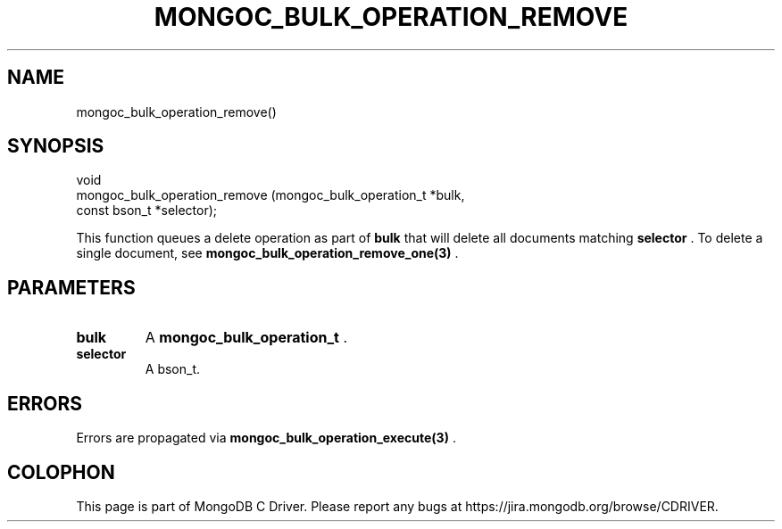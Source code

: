 .\" This manpage is Copyright (C) 2015 MongoDB, Inc.
.\" 
.\" Permission is granted to copy, distribute and/or modify this document
.\" under the terms of the GNU Free Documentation License, Version 1.3
.\" or any later version published by the Free Software Foundation;
.\" with no Invariant Sections, no Front-Cover Texts, and no Back-Cover Texts.
.\" A copy of the license is included in the section entitled "GNU
.\" Free Documentation License".
.\" 
.TH "MONGOC_BULK_OPERATION_REMOVE" "3" "2015-02-24" "MongoDB C Driver"
.SH NAME
mongoc_bulk_operation_remove()
.SH "SYNOPSIS"

.nf
.nf
void
mongoc_bulk_operation_remove (mongoc_bulk_operation_t *bulk,
                              const bson_t            *selector);
.fi
.fi

This function queues a delete operation as part of
.B bulk
that will delete all documents matching
.B selector
\&. To delete a single document, see
.BR mongoc_bulk_operation_remove_one(3)
\&.

.SH "PARAMETERS"

.TP
.B bulk
A
.BR mongoc_bulk_operation_t
\&.
.LP
.TP
.B selector
A bson_t.
.LP

.SH "ERRORS"

Errors are propagated via
.BR mongoc_bulk_operation_execute(3)
\&.


.BR
.SH COLOPHON
This page is part of MongoDB C Driver.
Please report any bugs at
\%https://jira.mongodb.org/browse/CDRIVER.